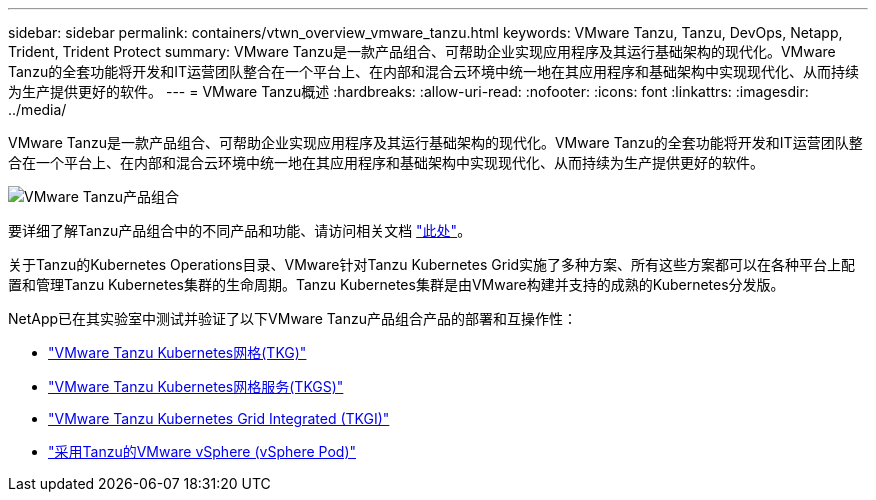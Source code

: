 ---
sidebar: sidebar 
permalink: containers/vtwn_overview_vmware_tanzu.html 
keywords: VMware Tanzu, Tanzu, DevOps, Netapp, Trident, Trident Protect 
summary: VMware Tanzu是一款产品组合、可帮助企业实现应用程序及其运行基础架构的现代化。VMware Tanzu的全套功能将开发和IT运营团队整合在一个平台上、在内部和混合云环境中统一地在其应用程序和基础架构中实现现代化、从而持续为生产提供更好的软件。 
---
= VMware Tanzu概述
:hardbreaks:
:allow-uri-read: 
:nofooter: 
:icons: font
:linkattrs: 
:imagesdir: ../media/


[role="lead"]
VMware Tanzu是一款产品组合、可帮助企业实现应用程序及其运行基础架构的现代化。VMware Tanzu的全套功能将开发和IT运营团队整合在一个平台上、在内部和混合云环境中统一地在其应用程序和基础架构中实现现代化、从而持续为生产提供更好的软件。

image:vtwn_image01.png["VMware Tanzu产品组合"]

要详细了解Tanzu产品组合中的不同产品和功能、请访问相关文档 link:https://docs.vmware.com/en/VMware-Tanzu/index.html["此处"^]。

关于Tanzu的Kubernetes Operations目录、VMware针对Tanzu Kubernetes Grid实施了多种方案、所有这些方案都可以在各种平台上配置和管理Tanzu Kubernetes集群的生命周期。Tanzu Kubernetes集群是由VMware构建并支持的成熟的Kubernetes分发版。

NetApp已在其实验室中测试并验证了以下VMware Tanzu产品组合产品的部署和互操作性：

* link:vtwn_overview_tkg.html["VMware Tanzu Kubernetes网格(TKG)"]
* link:vtwn_overview_tkgs.html["VMware Tanzu Kubernetes网格服务(TKGS)"]
* link:vtwn_overview_tkgi.html["VMware Tanzu Kubernetes Grid Integrated (TKGI)"]
* link:vtwn_overview_vst.html["采用Tanzu的VMware vSphere (vSphere Pod)"]


